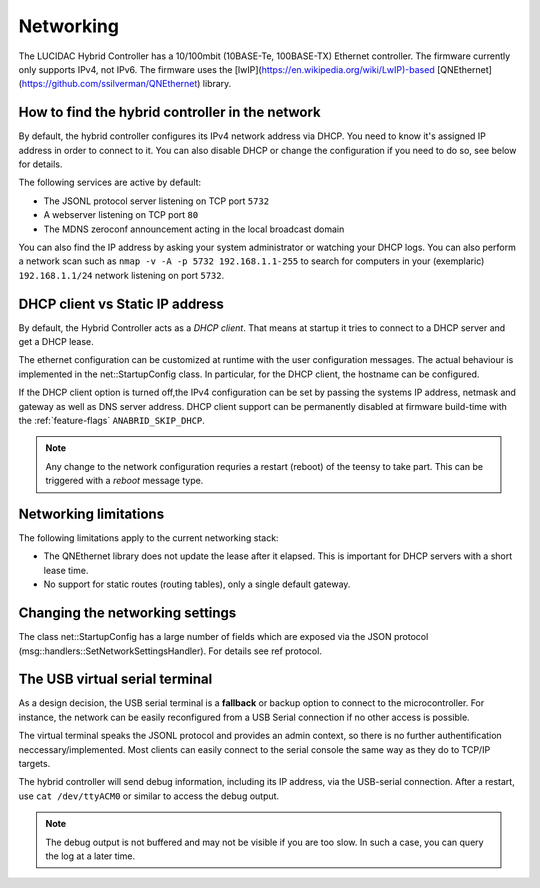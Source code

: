 .. _networking:

Networking
==========

The LUCIDAC Hybrid Controller has a 10/100mbit (10BASE-Te, 100BASE-TX) Ethernet controller. The firmware currently
only supports IPv4, not IPv6. The firmware uses the [lwIP](https://en.wikipedia.org/wiki/LwIP)-based
[QNEthernet](https://github.com/ssilverman/QNEthernet) library.


How to find the hybrid controller in the network
------------------------------------------------

By default, the hybrid controller configures its IPv4 network address via DHCP.
You need to know it's assigned IP address in order to connect to it. You can also
disable DHCP or change the configuration if you need to do so, see below for details.

The following services are active by default:

* The JSONL protocol server listening on TCP port ``5732``
* A webserver listening on TCP port ``80``
* The MDNS zeroconf announcement acting in the local broadcast domain

You can also find the IP address by asking your system administrator
or watching your DHCP logs. You can also perform a network scan such as 
``nmap -v -A -p 5732 192.168.1.1-255`` to search for computers in your (exemplaric)
``192.168.1.1/24`` network listening on port ``5732``.

DHCP client vs Static IP address
--------------------------------

By default, the Hybrid Controller acts as a *DHCP client*. That means at startup it tries to
connect to a DHCP server and get a DHCP lease. 

The ethernet configuration can be customized at runtime with the user configuration messages.
The actual behaviour is implemented in the net::StartupConfig class.
In particular, for the DHCP client, the hostname can be configured.

If the DHCP client option is turned off,the IPv4 configuration can be set by passing the systems IP address,
netmask and gateway as well as DNS server address.
DHCP client support can be permanently disabled at firmware build-time with
the :ref:`feature-flags` ``ANABRID_SKIP_DHCP``.

.. note::

   Any change to the network configuration requries a restart (reboot) of the teensy to take part. This
   can be triggered with a `reboot` message type.

Networking limitations
----------------------

The following limitations apply to the current networking stack:

* The QNEthernet library does not update the lease after it elapsed. This is important 
  for DHCP servers with a short lease time.
* No support for static routes (routing tables), only a single default gateway.

Changing the networking settings
--------------------------------

The class net::StartupConfig has a large number of fields which are exposed via the JSON protocol
(msg::handlers::SetNetworkSettingsHandler). For details see \ref protocol.

The USB virtual serial terminal
-------------------------------

As a design decision, the USB serial terminal is a **fallback** or backup option to connect to the microcontroller.
For instance, the network can be easily reconfigured from a USB Serial connection
if no other access is possible.

The virtual terminal speaks the JSONL protocol and provides an admin context, so there is no further
authentification neccessary/implemented. Most clients can easily connect to the serial
console the same way as they do to TCP/IP targets.

The hybrid controller will send debug information, including its IP address,
via the USB-serial connection. 
After a restart, use ``cat /dev/ttyACM0`` or similar to access the debug output.

.. note::

   The debug output is not buffered and may not be visible if you are too slow. In such
   a case, you can query the log at a later time.
